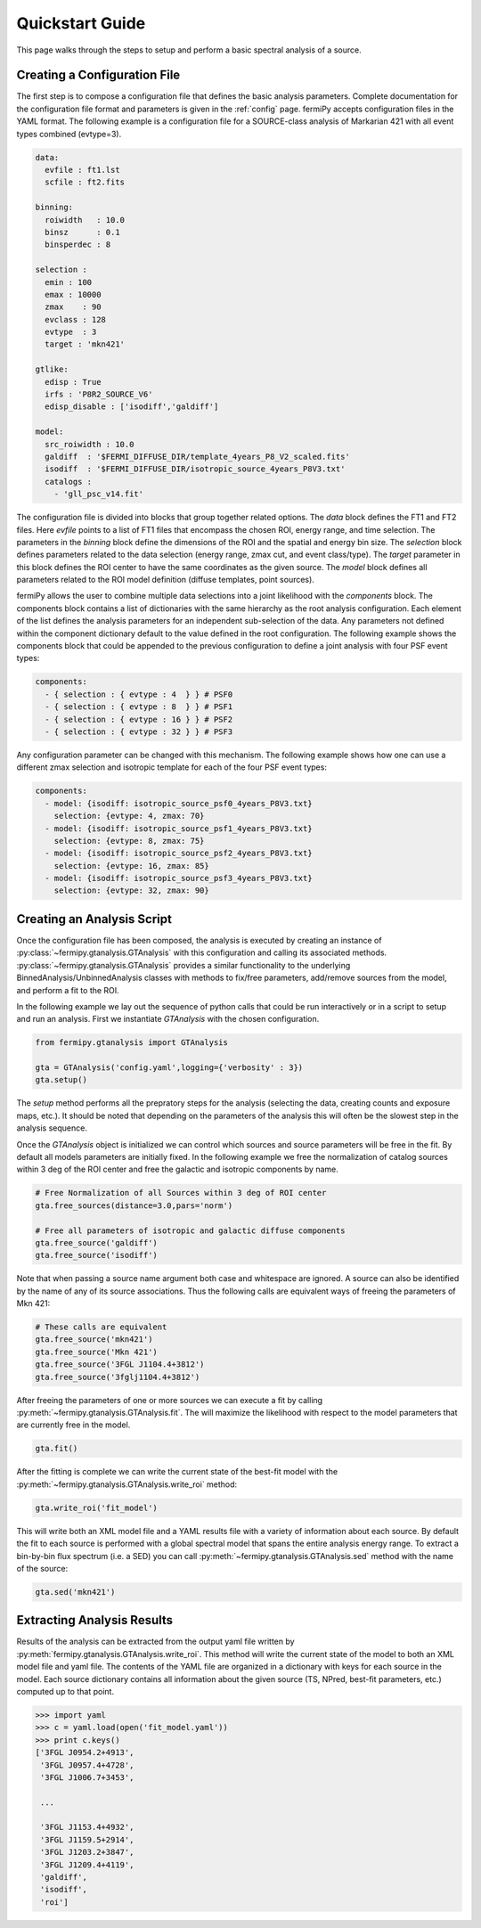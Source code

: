 .. _quickstart:

Quickstart Guide
================

This page walks through the steps to setup and perform a basic
spectral analysis of a source.


Creating a Configuration File
-------------------------------

The first step is to compose a configuration file that defines the
basic analysis parameters.  Complete documentation for the configuration
file format and parameters is given in the :ref:`config` page.
fermiPy accepts configuration files in the YAML format.  The following
example is a configuration file for a SOURCE-class analysis of
Markarian 421 with all event types combined (evtype=3).

.. code-block:: yaml
   
   data:
     evfile : ft1.lst
     scfile : ft2.fits
     
   binning:
     roiwidth   : 10.0    
     binsz      : 0.1 
     binsperdec : 8   

   selection :
     emin : 100
     emax : 10000
     zmax    : 90
     evclass : 128
     evtype  : 3
     target : 'mkn421'

   gtlike:
     edisp : True
     irfs : 'P8R2_SOURCE_V6'
     edisp_disable : ['isodiff','galdiff']

   model:
     src_roiwidth : 10.0
     galdiff  : '$FERMI_DIFFUSE_DIR/template_4years_P8_V2_scaled.fits'
     isodiff  : '$FERMI_DIFFUSE_DIR/isotropic_source_4years_P8V3.txt'
     catalogs : 
       - 'gll_psc_v14.fit'

The configuration file is divided into blocks that group together
related options.  The *data* block defines the FT1 and FT2 files.
Here *evfile* points to a list of FT1 files that encompass the chosen
ROI, energy range, and time selection.  The parameters in the
*binning* block define the dimensions of the ROI and the spatial and energy
bin size.  The *selection* block defines parameters related to the
data selection (energy range, zmax cut, and event class/type).  The
*target* parameter in this block defines the ROI center to have the
same coordinates as the given source.   The *model*
block defines all parameters related to the ROI model definition (diffuse
templates, point sources).  

fermiPy allows the user to combine multiple data selections into a
joint likelihood with the *components* block.  The components block
contains a list of dictionaries with the same hierarchy as the root
analysis configuration.  Each element of the list defines the analysis
parameters for an independent sub-selection of the data.  Any
parameters not defined within the component dictionary default to the
value defined in the root configuration.  The following example shows
the components block that could be appended to the previous
configuration to define a joint analysis with four PSF event types:

.. code-block:: yaml
   
   components:
     - { selection : { evtype : 4  } } # PSF0
     - { selection : { evtype : 8  } } # PSF1
     - { selection : { evtype : 16 } } # PSF2
     - { selection : { evtype : 32 } } # PSF3

Any configuration parameter can be changed with this mechanism.  The
following example shows how one can use a different zmax selection and
isotropic template for each of the four PSF event types:

.. code-block:: yaml

   components:
     - model: {isodiff: isotropic_source_psf0_4years_P8V3.txt}
       selection: {evtype: 4, zmax: 70}
     - model: {isodiff: isotropic_source_psf1_4years_P8V3.txt}
       selection: {evtype: 8, zmax: 75}
     - model: {isodiff: isotropic_source_psf2_4years_P8V3.txt}
       selection: {evtype: 16, zmax: 85}
     - model: {isodiff: isotropic_source_psf3_4years_P8V3.txt}
       selection: {evtype: 32, zmax: 90}


Creating an Analysis Script
---------------------------

.. These classes are also directly exposed

Once the configuration file has been composed, the analysis is
executed by creating an instance of
:py:class:`~fermipy.gtanalysis.GTAnalysis` with this configuration and
calling its associated methods.
:py:class:`~fermipy.gtanalysis.GTAnalysis` provides a similar
functionality to the underlying BinnedAnalysis/UnbinnedAnalysis
classes with methods to fix/free parameters, add/remove sources from
the model, and perform a fit to the ROI.

In the following example we lay out the sequence of python calls that
could be run interactively or in a script to setup and run an
analysis.  First we instantiate *GTAnalysis* with the chosen
configuration.

.. code-block:: python

   from fermipy.gtanalysis import GTAnalysis
           
   gta = GTAnalysis('config.yaml',logging={'verbosity' : 3})
   gta.setup()

The *setup* method performs all the prepratory steps for the analysis
(selecting the data, creating counts and exposure maps, etc.).  It
should be noted that depending on the parameters of the analysis this
will often be the slowest step in the analysis sequence.

Once the *GTAnalysis* object is initialized we can control which
sources and source parameters will be free in the fit.  By default all
models parameters are initially fixed.  In the following example we
free the normalization of catalog sources within 3 deg of the ROI
center and free the galactic and isotropic components by name.

.. code-block:: python

   # Free Normalization of all Sources within 3 deg of ROI center
   gta.free_sources(distance=3.0,pars='norm')

   # Free all parameters of isotropic and galactic diffuse components 
   gta.free_source('galdiff')
   gta.free_source('isodiff')

Note that when passing a source name argument both case and whitespace
are ignored.  A source can also be identified by the name of any of
its source associations.  Thus the following calls are equivalent ways
of freeing the parameters of Mkn 421:

.. code-block:: python

   # These calls are equivalent
   gta.free_source('mkn421')
   gta.free_source('Mkn 421')
   gta.free_source('3FGL J1104.4+3812')
   gta.free_source('3fglj1104.4+3812')

After freeing the parameters of one or more sources we can execute a
fit by calling :py:meth:`~fermipy.gtanalysis.GTAnalysis.fit`.  The will
maximize the likelihood with respect to the model parameters that are
currently free in the model.

.. code-block:: python

   gta.fit()

After the fitting is complete we can write the current state of the
best-fit model with the
:py:meth:`~fermipy.gtanalysis.GTAnalysis.write_roi` method:

.. code-block:: python

   gta.write_roi('fit_model')

This will write both an XML model file and a YAML results file with a
variety of information about each source.  By default the fit to each
source is performed with a global spectral model that spans the entire
analysis energy range.  To extract a bin-by-bin flux spectrum (i.e. a
SED) you can call :py:meth:`~fermipy.gtanalysis.GTAnalysis.sed`
method with the name of the source:

.. code-block:: python

   gta.sed('mkn421')


Extracting Analysis Results
---------------------------

Results of the analysis can be extracted from the output yaml file
written by :py:meth:`fermipy.gtanalysis.GTAnalysis.write_roi`.  This
method will write the current state of the model to both an XML model
file and yaml file.  The contents of the YAML file are organized in a
dictionary with keys for each source in the model.  Each source
dictionary contains all information about the given source (TS, NPred,
best-fit parameters, etc.) computed up to that point.

.. code-block:: python
   
   >>> import yaml
   >>> c = yaml.load(open('fit_model.yaml'))
   >>> print c.keys()
   ['3FGL J0954.2+4913',
    '3FGL J0957.4+4728',
    '3FGL J1006.7+3453',

    ...

    '3FGL J1153.4+4932',
    '3FGL J1159.5+2914',
    '3FGL J1203.2+3847',
    '3FGL J1209.4+4119',
    'galdiff',
    'isodiff',
    'roi']
